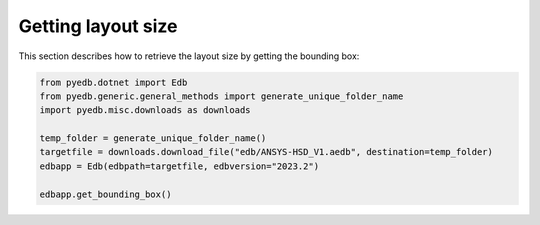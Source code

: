 Getting layout size
===================
This section describes how to retrieve the layout size by getting the bounding box:

.. autosummary::
   :toctree: _autosummary

.. code:: python

    from pyedb.dotnet import Edb
    from pyedb.generic.general_methods import generate_unique_folder_name
    import pyedb.misc.downloads as downloads

    temp_folder = generate_unique_folder_name()
    targetfile = downloads.download_file("edb/ANSYS-HSD_V1.aedb", destination=temp_folder)
    edbapp = Edb(edbpath=targetfile, edbversion="2023.2")

    edbapp.get_bounding_box()

.. .. image:: ../../Resources/layout_bbox.png
..     :width: 800
..     :alt: Layout bounding box
